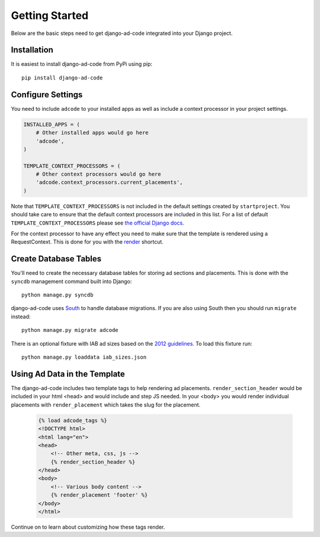 Getting Started
====================================

Below are the basic steps need to get django-ad-code integrated into your
Django project.


Installation
------------------------------------

It is easiest to install django-ad-code from PyPi using pip::

    pip install django-ad-code


Configure Settings
------------------------------------

You need to include ``adcode`` to your installed apps as well as include a
context processor in your project settings.

.. code-block:: python

    INSTALLED_APPS = (
        # Other installed apps would go here
        'adcode',
    )

    TEMPLATE_CONTEXT_PROCESSORS = (
        # Other context processors would go here
        'adcode.context_processors.current_placements',
    )

Note that ``TEMPLATE_CONTEXT_PROCESSORS`` is not included in the default settings
created by ``startproject``. You should take care to ensure that the default
context processors are included in this list. For a list of default
``TEMPLATE_CONTEXT_PROCESSORS`` please see 
`the official Django docs <https://docs.djangoproject.com/en/1.3/ref/settings/#template-context-processors>`_.

For the context processor to have any effect you need to make sure that the template
is rendered using a RequestContext. This is done for you with the
`render <https://docs.djangoproject.com/en/1.4/topics/http/shortcuts/#render>`_ shortcut.


Create Database Tables
------------------------------------

You'll need to create the necessary database tables for storing ad sections and
placements. This is done with the ``syncdb`` management command built into Django::

    python manage.py syncdb

django-ad-code uses `South <http://south.aeracode.org/>`_ to handle database migrations. 
If you are also using South then you should run ``migrate`` instead::

    python manage.py migrate adcode

There is an optional fixture with IAB ad sizes based on the
`2012 guidelines <http://www.iab.net/guidelines/508676/508767/displayguidelines>`_. To
load this fixture run::

    python manage.py loaddata iab_sizes.json


Using Ad Data in the Template
------------------------------------

The django-ad-code includes two template tags to help rendering ad placements.
``render_section_header`` would be included in your html <head> and would include
and step JS needed. In your <body> you would render individual placements with
``render_placement`` which takes the slug for the placement.

    .. code-block:: html

        {% load adcode_tags %}
        <!DOCTYPE html>
        <html lang="en">
        <head>
            <!-- Other meta, css, js -->
            {% render_section_header %}
        </head>
        <body>
            <!-- Various body content -->
            {% render_placement 'footer' %}
        </body>
        </html>

Continue on to learn about customizing how these tags render.

